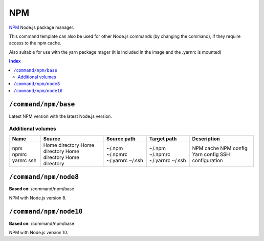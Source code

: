 NPM
===

NPM_ Node.js package manager.

This command template can also be used for other Node.js commands (by changing the command), if they
require access to the npm cache.

Also suitable for use with the yarn package mager (it is included in the image and the .yarnrc is mounted)

.. _npm: https://www.npmjs.com/

..  contents:: Index
    :depth: 2

``/command/npm/base``
----------------------

Latest NPM version with the latest Node.js version.

Additional volumes
~~~~~~~~~~~~~~~~~~

+-----------------------+-----------------------------+---------------------------------------------+-------------+--------------------+
| Name                  | Source                      | Source path                                 | Target path | Description        |
+=======================+=============================+=============================================+=============+====================+
| npm                   | Home directory              | ~/.npm                                      | ~/.npm      | NPM cache          |
| npmrc                 | Home directory              | ~/.npmrc                                    | ~/.npmrc    | NPM config         |
| yarnrc                | Home directory              | ~/.yarnrc                                   | ~/.yarnrc   | Yarn config        |
| ssh                   | Home directory              | ~/.ssh                                      | ~/.ssh      | SSH configuration  |
+-----------------------+-----------------------------+---------------------------------------------+-------------+--------------------+

``/command/npm/node8``
----------------------

**Based on**: /command/npm/base

NPM with Node.js version 8.

``/command/npm/node10``
-----------------------

**Based on**: /command/npm/base

NPM with Node.js version 10.
